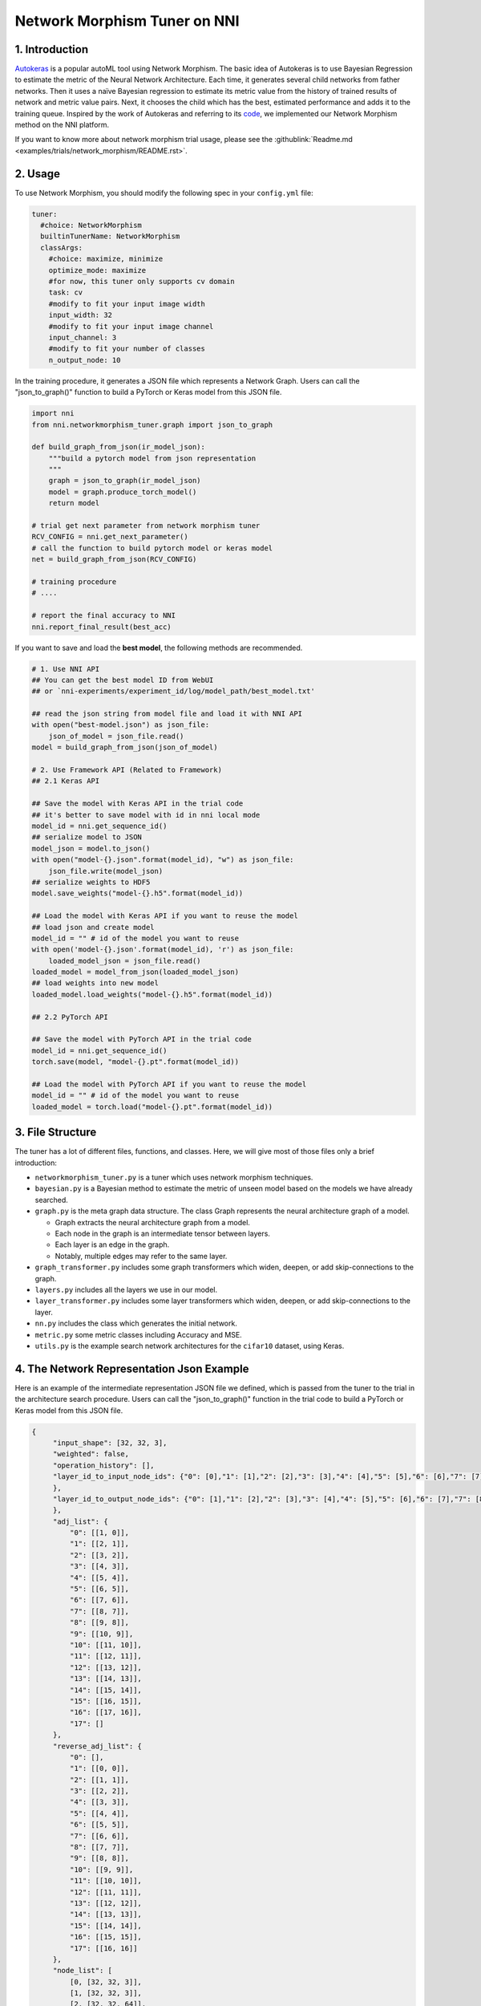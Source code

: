 Network Morphism Tuner on NNI
=============================

1. Introduction
---------------

`Autokeras <https://arxiv.org/abs/1806.10282>`__ is a popular autoML tool using Network Morphism. The basic idea of Autokeras is to use Bayesian Regression to estimate the metric of the Neural Network Architecture. Each time, it generates several child networks from father networks. Then it uses a naïve Bayesian regression to estimate its metric value from the history of trained results of network and metric value pairs. Next, it chooses the child which has the best, estimated performance and adds it to the training queue. Inspired by the work of Autokeras and referring to its `code <https://github.com/jhfjhfj1/autokeras>`__\ , we implemented our Network Morphism method on the NNI platform.

If you want to know more about network morphism trial usage, please see the :githublink:`Readme.md <examples/trials/network_morphism/README.rst>`.

2. Usage
--------

To use Network Morphism, you should modify the following spec in your ``config.yml`` file:

.. code-block:: yaml

   tuner:
     #choice: NetworkMorphism
     builtinTunerName: NetworkMorphism
     classArgs:
       #choice: maximize, minimize
       optimize_mode: maximize
       #for now, this tuner only supports cv domain
       task: cv
       #modify to fit your input image width
       input_width: 32
       #modify to fit your input image channel
       input_channel: 3
       #modify to fit your number of classes
       n_output_node: 10

In the training procedure, it generates a JSON file which represents a Network Graph. Users can call the "json_to_graph()" function to build a PyTorch or Keras model from this JSON file.

.. code-block:: python

   import nni
   from nni.networkmorphism_tuner.graph import json_to_graph

   def build_graph_from_json(ir_model_json):
       """build a pytorch model from json representation
       """
       graph = json_to_graph(ir_model_json)
       model = graph.produce_torch_model()
       return model

   # trial get next parameter from network morphism tuner
   RCV_CONFIG = nni.get_next_parameter()
   # call the function to build pytorch model or keras model
   net = build_graph_from_json(RCV_CONFIG)

   # training procedure
   # ....

   # report the final accuracy to NNI
   nni.report_final_result(best_acc)

If you want to save and load the **best model**\ , the following methods are recommended.

.. code-block:: python

   # 1. Use NNI API
   ## You can get the best model ID from WebUI
   ## or `nni-experiments/experiment_id/log/model_path/best_model.txt'

   ## read the json string from model file and load it with NNI API
   with open("best-model.json") as json_file:
       json_of_model = json_file.read()
   model = build_graph_from_json(json_of_model)

   # 2. Use Framework API (Related to Framework)
   ## 2.1 Keras API

   ## Save the model with Keras API in the trial code
   ## it's better to save model with id in nni local mode
   model_id = nni.get_sequence_id()
   ## serialize model to JSON
   model_json = model.to_json()
   with open("model-{}.json".format(model_id), "w") as json_file:
       json_file.write(model_json)
   ## serialize weights to HDF5
   model.save_weights("model-{}.h5".format(model_id))

   ## Load the model with Keras API if you want to reuse the model
   ## load json and create model
   model_id = "" # id of the model you want to reuse
   with open('model-{}.json'.format(model_id), 'r') as json_file:
       loaded_model_json = json_file.read()
   loaded_model = model_from_json(loaded_model_json)
   ## load weights into new model
   loaded_model.load_weights("model-{}.h5".format(model_id))

   ## 2.2 PyTorch API

   ## Save the model with PyTorch API in the trial code
   model_id = nni.get_sequence_id()
   torch.save(model, "model-{}.pt".format(model_id))

   ## Load the model with PyTorch API if you want to reuse the model
   model_id = "" # id of the model you want to reuse
   loaded_model = torch.load("model-{}.pt".format(model_id))

3. File Structure
-----------------

The tuner has a lot of different files, functions, and classes. Here, we will give most of those files only a brief introduction:


* 
  ``networkmorphism_tuner.py`` is a tuner which uses network morphism techniques.

* 
  ``bayesian.py`` is a Bayesian method to estimate the metric of unseen model based on the models we have already searched.

* ``graph.py``  is the meta graph data structure. The class Graph represents the neural architecture graph of a model.

  * Graph extracts the neural architecture graph from a model.
  * Each node in the graph is an intermediate tensor between layers.
  * Each layer is an edge in the graph.
  * Notably, multiple edges may refer to the same layer.

* 
  ``graph_transformer.py`` includes some graph transformers which widen, deepen, or add skip-connections to the graph.

* 
  ``layers.py``  includes all the layers we use in our model.

* ``layer_transformer.py`` includes some layer transformers which widen, deepen, or add skip-connections to the layer.
* ``nn.py`` includes the class which generates the initial network.
* ``metric.py`` some metric classes including Accuracy and MSE.
* ``utils.py`` is the example search network architectures for the ``cifar10`` dataset, using Keras.

4. The Network Representation Json Example
------------------------------------------

Here is an example of the intermediate representation JSON file we defined, which is passed from the tuner to the trial in the architecture search procedure. Users can call the "json_to_graph()" function in the trial code to build a PyTorch or Keras model from this JSON file.

.. code-block:: json

   {
        "input_shape": [32, 32, 3],
        "weighted": false,
        "operation_history": [],
        "layer_id_to_input_node_ids": {"0": [0],"1": [1],"2": [2],"3": [3],"4": [4],"5": [5],"6": [6],"7": [7],"8": [8],"9": [9],"10": [10],"11": [11],"12": [12],"13": [13],"14": [14],"15": [15],"16": [16]
        },
        "layer_id_to_output_node_ids": {"0": [1],"1": [2],"2": [3],"3": [4],"4": [5],"5": [6],"6": [7],"7": [8],"8": [9],"9": [10],"10": [11],"11": [12],"12": [13],"13": [14],"14": [15],"15": [16],"16": [17]
        },
        "adj_list": {
            "0": [[1, 0]],
            "1": [[2, 1]],
            "2": [[3, 2]],
            "3": [[4, 3]],
            "4": [[5, 4]],
            "5": [[6, 5]],
            "6": [[7, 6]],
            "7": [[8, 7]],
            "8": [[9, 8]],
            "9": [[10, 9]],
            "10": [[11, 10]],
            "11": [[12, 11]],
            "12": [[13, 12]],
            "13": [[14, 13]],
            "14": [[15, 14]],
            "15": [[16, 15]],
            "16": [[17, 16]],
            "17": []
        },
        "reverse_adj_list": {
            "0": [],
            "1": [[0, 0]],
            "2": [[1, 1]],
            "3": [[2, 2]],
            "4": [[3, 3]],
            "5": [[4, 4]],
            "6": [[5, 5]],
            "7": [[6, 6]],
            "8": [[7, 7]],
            "9": [[8, 8]],
            "10": [[9, 9]],
            "11": [[10, 10]],
            "12": [[11, 11]],
            "13": [[12, 12]],
            "14": [[13, 13]],
            "15": [[14, 14]],
            "16": [[15, 15]],
            "17": [[16, 16]]
        },
        "node_list": [
            [0, [32, 32, 3]],
            [1, [32, 32, 3]],
            [2, [32, 32, 64]],
            [3, [32, 32, 64]],
            [4, [16, 16, 64]],
            [5, [16, 16, 64]],
            [6, [16, 16, 64]],
            [7, [16, 16, 64]],
            [8, [8, 8, 64]],
            [9, [8, 8, 64]],
            [10, [8, 8, 64]],
            [11, [8, 8, 64]],
            [12, [4, 4, 64]],
            [13, [64]],
            [14, [64]],
            [15, [64]],
            [16, [64]],
            [17, [10]]
        ],
        "layer_list": [
            [0, ["StubReLU", 0, 1]],
            [1, ["StubConv2d", 1, 2, 3, 64, 3]],
            [2, ["StubBatchNormalization2d", 2, 3, 64]],
            [3, ["StubPooling2d", 3, 4, 2, 2, 0]],
            [4, ["StubReLU", 4, 5]],
            [5, ["StubConv2d", 5, 6, 64, 64, 3]],
            [6, ["StubBatchNormalization2d", 6, 7, 64]],
            [7, ["StubPooling2d", 7, 8, 2, 2, 0]],
            [8, ["StubReLU", 8, 9]],
            [9, ["StubConv2d", 9, 10, 64, 64, 3]],
            [10, ["StubBatchNormalization2d", 10, 11, 64]],
            [11, ["StubPooling2d", 11, 12, 2, 2, 0]],
            [12, ["StubGlobalPooling2d", 12, 13]],
            [13, ["StubDropout2d", 13, 14, 0.25]],
            [14, ["StubDense", 14, 15, 64, 64]],
            [15, ["StubReLU", 15, 16]],
            [16, ["StubDense", 16, 17, 64, 10]]
        ]
    }

You can consider the model to be a `directed acyclic graph <https://en.wikipedia.org/wiki/Directed_acyclic_graph>`__. The definition of each model is a JSON object where:


* ``input_shape`` is a list of integers which do not include the batch axis.
* ``weighted`` means whether the weights and biases in the neural network should be included in the graph.
* ``operation_history`` is a list saving all the network morphism operations.
* ``layer_id_to_input_node_ids`` is a dictionary mapping from layer identifiers to their input nodes identifiers.
* ``layer_id_to_output_node_ids`` is a dictionary mapping from layer identifiers to their output nodes identifiers
* ``adj_list`` is a two-dimensional list; the adjacency list of the graph. The first dimension is identified by tensor identifiers. In each edge list, the elements are two-element tuples of (tensor identifier, layer identifier).
* ``reverse_adj_list`` is a reverse adjacent list in the same format as adj_list.
* ``node_list`` is a list of integers. The indices of the list are the identifiers.
* 
  ``layer_list`` is a list of stub layers. The indices of the list are the identifiers.


  * 
    For ``StubConv (StubConv1d, StubConv2d, StubConv3d)``\ , the numbering follows the format: its node input id (or id list), node output id, input_channel, filters, kernel_size, stride, and padding.

  * 
    For ``StubDense``\ , the numbering follows the format: its node input id (or id list), node output id, input_units, and units.

  * 
    For ``StubBatchNormalization (StubBatchNormalization1d, StubBatchNormalization2d, StubBatchNormalization3d)``\ ,  the numbering follows the format: its node input id (or id list), node output id, and features numbers.

  * 
    For ``StubDropout(StubDropout1d, StubDropout2d, StubDropout3d)``\ , the numbering follows the format: its node input id (or id list), node output id, and dropout rate.

  * 
    For ``StubPooling (StubPooling1d, StubPooling2d, StubPooling3d)``\ , the numbering follows the format: its node input id (or id list), node output id, kernel_size, stride, and padding.

  * 
    For else layers, the numbering follows the format: its node input id (or id list) and node output id.

5. TODO
-------

Next step, we will change the API from s fixed network generator to a network generator with more available operators. We will use ONNX instead of JSON later as the intermediate representation spec in the future.

